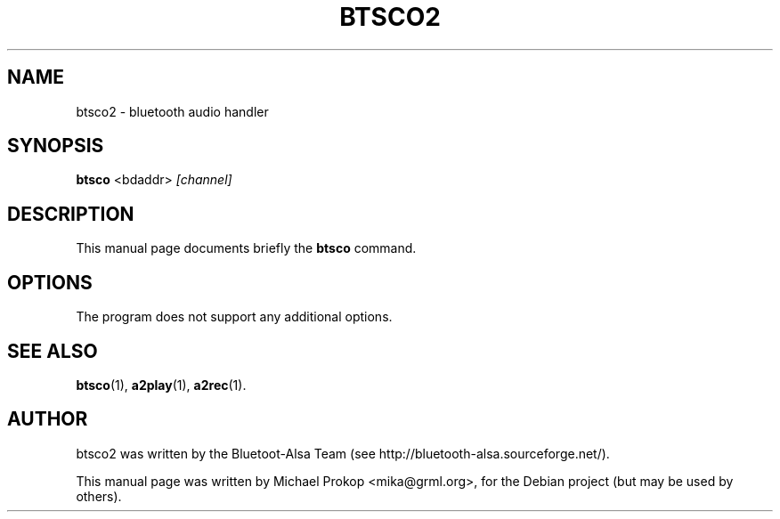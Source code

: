 .TH BTSCO2 1 "February 18, 2006"
.SH NAME
btsco2 \- bluetooth audio handler
.SH SYNOPSIS
.B btsco
.RI <bdaddr> " [channel]"
.SH DESCRIPTION
This manual page documents briefly the
.B btsco
command.
.PP
.SH OPTIONS
The program does not support any additional options.
.SH SEE ALSO
.BR btsco (1),
.BR a2play (1),
.BR a2rec (1).
.br
.SH AUTHOR
btsco2 was written by the Bluetoot-Alsa Team (see http://bluetooth-alsa.sourceforge.net/).
.PP
This manual page was written by Michael Prokop <mika@grml.org>,
for the Debian project (but may be used by others).

